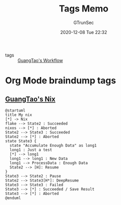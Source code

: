 #+TITLE: Tags Memo
#+AUTHOR: GTrunSec
#+EMAIL: gtrunsec@hardenedlinux.org
#+DATE: 2020-12-08 Tue 22:32


#+OPTIONS:   H:3 num:t toc:t \n:nil @:t ::t |:t ^:nil -:t f:t *:t <:t

- tags :: [[file:guangtao/guangtao's_workflow.org][GuangTao's Workflow]]

* Org Mode braindump tags
:PROPERTIES:
:ID:       49970d5f-eb9a-4010-804e-2087be68bb79
:END:


** [[file:nix/guangtao's_nix.org][GuangTao's Nix]]

#+begin_src plantuml :file ./tags/my-nix-tags.png
@startuml
title My nix
[*] -> Nix
flake --> State2 : Succeeded
nixos --> [*] : Aborted
State2 --> State3 : Succeeded
State2 --> [*] : Aborted
state State3 {
  state "Accumulate Enough Data" as long1
  long1 : Just a test
  [*] --> long1
  long1 --> long1 : New Data
  long1 --> ProcessData : Enough Data
  State2 --> [H]: Resume
}
State3 --> State2 : Pause
State2 --> State3[H*]: DeepResume
State3 --> State3 : Failed
State3 --> [*] : Succeeded / Save Result
State3 --> [*] : Aborted
@enduml
#+end_src

#+RESULTS:
[[file:./tags/my-nix-tags.png]]

